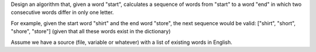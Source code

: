 Design an algorithm that, given a word "start", calculates a sequence
of words from "start" to a word "end" in which two consecutive words
differ in only one letter.

For example, given the start word "shirt" and the end word "store",
the next sequence would be valid:
["shirt", "short", "shore", "store"] (given that all these words exist
in the dictionary)

Assume we have a source (file, variable or whatever) with a list of
existing words in English.
